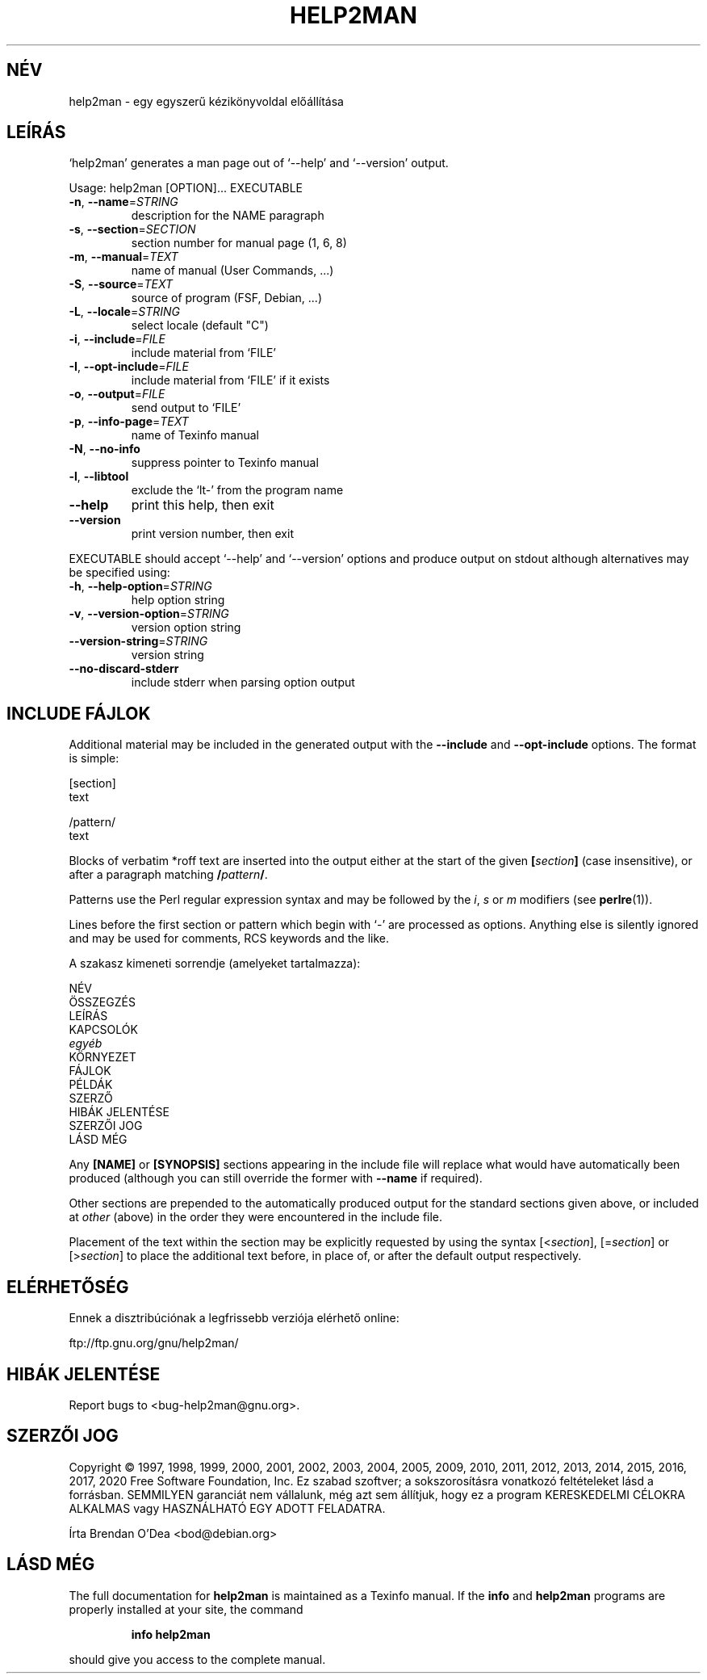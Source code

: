 .\" DO NOT MODIFY THIS FILE!  It was generated by help2man 1.47.14.
.TH HELP2MAN "1" "2020. április" "help2man 1.47.14" "Felhasználói parancsok"
.SH NÉV
help2man \- egy egyszerű kézikönyvoldal előállítása
.SH LEÍRÁS
`help2man' generates a man page out of `\-\-help' and `\-\-version' output.
.PP
Usage: help2man [OPTION]... EXECUTABLE
.TP
\fB\-n\fR, \fB\-\-name\fR=\fI\,STRING\/\fR
description for the NAME paragraph
.TP
\fB\-s\fR, \fB\-\-section\fR=\fI\,SECTION\/\fR
section number for manual page (1, 6, 8)
.TP
\fB\-m\fR, \fB\-\-manual\fR=\fI\,TEXT\/\fR
name of manual (User Commands, ...)
.TP
\fB\-S\fR, \fB\-\-source\fR=\fI\,TEXT\/\fR
source of program (FSF, Debian, ...)
.TP
\fB\-L\fR, \fB\-\-locale\fR=\fI\,STRING\/\fR
select locale (default "C")
.TP
\fB\-i\fR, \fB\-\-include\fR=\fI\,FILE\/\fR
include material from `FILE'
.TP
\fB\-I\fR, \fB\-\-opt\-include\fR=\fI\,FILE\/\fR
include material from `FILE' if it exists
.TP
\fB\-o\fR, \fB\-\-output\fR=\fI\,FILE\/\fR
send output to `FILE'
.TP
\fB\-p\fR, \fB\-\-info\-page\fR=\fI\,TEXT\/\fR
name of Texinfo manual
.TP
\fB\-N\fR, \fB\-\-no\-info\fR
suppress pointer to Texinfo manual
.TP
\fB\-l\fR, \fB\-\-libtool\fR
exclude the `lt\-' from the program name
.TP
\fB\-\-help\fR
print this help, then exit
.TP
\fB\-\-version\fR
print version number, then exit
.PP
EXECUTABLE should accept `\-\-help' and `\-\-version' options and produce output on
stdout although alternatives may be specified using:
.TP
\fB\-h\fR, \fB\-\-help\-option\fR=\fI\,STRING\/\fR
help option string
.TP
\fB\-v\fR, \fB\-\-version\-option\fR=\fI\,STRING\/\fR
version option string
.TP
\fB\-\-version\-string\fR=\fI\,STRING\/\fR
version string
.TP
\fB\-\-no\-discard\-stderr\fR
include stderr when parsing option output
.SH "INCLUDE FÁJLOK"
Additional material may be included in the generated output with the
.B \-\-include
and
.B \-\-opt\-include
options.  The format is simple:

    [section]
    text

    /pattern/
    text

Blocks of verbatim *roff text are inserted into the output either at
the start of the given
.BI [ section ]
(case insensitive), or after a paragraph matching
.BI / pattern /\fR.

Patterns use the Perl regular expression syntax and may be followed by
the
.IR i ,
.I s
or
.I m
modifiers (see
.BR perlre (1)).

Lines before the first section or pattern which begin with `\-' are
processed as options.  Anything else is silently ignored and may be
used for comments, RCS keywords and the like.

A szakasz kimeneti sorrendje (amelyeket tartalmazza):

    NÉV
    ÖSSZEGZÉS
    LEÍRÁS
    KAPCSOLÓK
    \fIegyéb\fR
    KÖRNYEZET
    FÁJLOK
    PÉLDÁK
    SZERZŐ
    HIBÁK JELENTÉSE
    SZERZŐI JOG
    LÁSD MÉG

Any
.B [NAME]
or
.B [SYNOPSIS]
sections appearing in the include file will replace what would have
automatically been produced (although you can still override the
former with
.B \-\-name
if required).

Other sections are prepended to the automatically produced output for
the standard sections given above, or included at
.I other
(above) in the order they were encountered in the include file.

Placement of the text within the section may be explicitly requested by using
the syntax
.RI [< section ],
.RI [= section ]
or
.RI [> section ]
to place the additional text before, in place of, or after the default
output respectively.
.SH ELÉRHETŐSÉG
Ennek a disztribúciónak a legfrissebb verziója elérhető online:

    ftp://ftp.gnu.org/gnu/help2man/
.SH "HIBÁK JELENTÉSE"
Report bugs to <bug\-help2man@gnu.org>.
.SH "SZERZŐI JOG"
Copyright \(co 1997, 1998, 1999, 2000, 2001, 2002, 2003, 2004, 2005, 2009, 2010,
2011, 2012, 2013, 2014, 2015, 2016, 2017, 2020 Free Software Foundation, Inc.
Ez szabad szoftver; a sokszorosításra vonatkozó feltételeket lásd a forrásban.
SEMMILYEN garanciát nem vállalunk, még azt sem állítjuk, hogy ez a program
KERESKEDELMI CÉLOKRA ALKALMAS vagy HASZNÁLHATÓ EGY ADOTT FELADATRA.
.PP
Írta Brendan O'Dea <bod@debian.org>
.SH "LÁSD MÉG"
The full documentation for
.B help2man
is maintained as a Texinfo manual.  If the
.B info
and
.B help2man
programs are properly installed at your site, the command
.IP
.B info help2man
.PP
should give you access to the complete manual.
